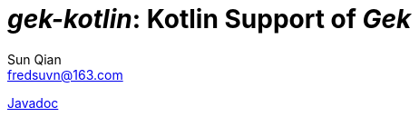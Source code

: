 = _gek-kotlin_: Kotlin Support of _Gek_
:last-update-label!:
Sun Qian <fredsuvn@163.com>
:encoding: UTF-8
:emaill: fredsuvn@163.com

link:javadoc/index.html[Javadoc]